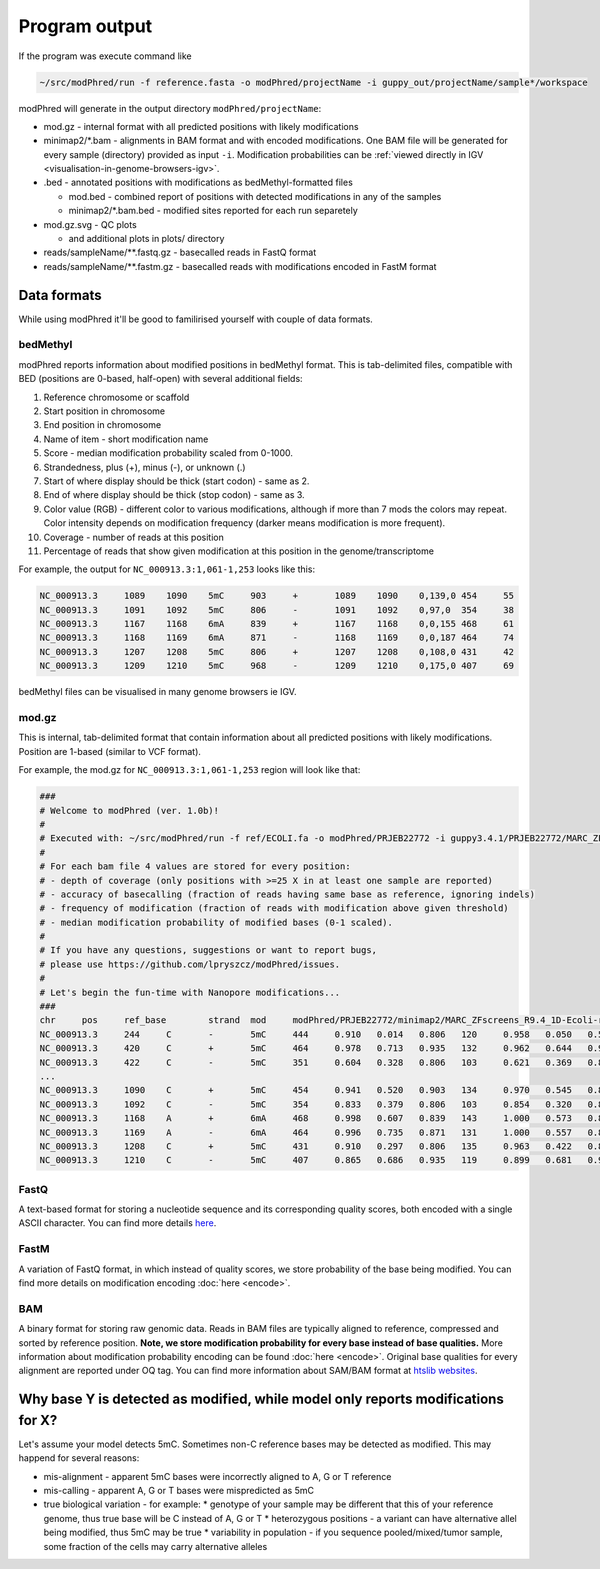 Program output
==============
If the program was execute command like

.. code-block:: bash

   ~/src/modPhred/run -f reference.fasta -o modPhred/projectName -i guppy_out/projectName/sample*/workspace

modPhred will generate in the output directory ``modPhred/projectName``:

* mod.gz - internal format with all predicted positions with likely modifications
* minimap2/\*.bam - alignments in BAM format and with encoded modifications.
  One BAM file will be generated for every sample (directory) provided as input ``-i``.
  Modification probabilities can be :ref:`viewed directly in IGV <visualisation-in-genome-browsers-igv>`.

* .bed - annotated positions with modifications as bedMethyl-formatted files
  
  * mod.bed - combined report of positions with detected modifications in any of the samples
  * minimap2/\*.bam.bed - modified sites reported for each run separetely

* mod.gz.svg - QC plots
  
  * and additional plots in plots/ directory

* reads/sampleName/\**.fastq.gz - basecalled reads in FastQ format
* reads/sampleName/\**.fastm.gz - basecalled reads with modifications encoded in FastM format


Data formats
------------
While using modPhred it'll be good to familirised yourself with couple of data formats.

bedMethyl
^^^^^^^^^
modPhred reports information about modified positions in bedMethyl format. This is tab-delimited files, compatible with BED (positions are 0-based, half-open) with several additional fields:

#. Reference chromosome or scaffold
#. Start position in chromosome
#. End position in chromosome
#. Name of item - short modification name
#. Score - median modification probability scaled from 0-1000.
#. Strandedness, plus (+), minus (-), or unknown (.)
#. Start of where display should be thick (start codon) - same as 2.
#. End of where display should be thick (stop codon) - same as 3.
#. Color value (RGB) - different color to various modifications, although if more than 7 mods the colors may repeat. Color intensity depends on modification frequency (darker means modification is more frequent).
#. Coverage - number of reads at this position
#. Percentage of reads that show given modification at this position in the genome/transcriptome

For example, the output for ``NC_000913.3:1,061-1,253`` looks like this:

.. code-block:: bash

   NC_000913.3     1089    1090    5mC     903     +       1089    1090    0,139,0 454     55
   NC_000913.3     1091    1092    5mC     806     -       1091    1092    0,97,0  354     38
   NC_000913.3     1167    1168    6mA     839     +       1167    1168    0,0,155 468     61
   NC_000913.3     1168    1169    6mA     871     -       1168    1169    0,0,187 464     74
   NC_000913.3     1207    1208    5mC     806     +       1207    1208    0,108,0 431     42
   NC_000913.3     1209    1210    5mC     968     -       1209    1210    0,175,0 407     69

bedMethyl files can be visualised in many genome browsers ie IGV.

mod.gz
^^^^^^
This is internal, tab-delimited format that contain information about
all predicted positions with likely modifications.
Position are 1-based (similar to VCF format).

For example, the mod.gz for ``NC_000913.3:1,061-1,253`` region will look like that:

.. code-block:: bash

   ###
   # Welcome to modPhred (ver. 1.0b)!
   # 
   # Executed with: ~/src/modPhred/run -f ref/ECOLI.fa -o modPhred/PRJEB22772 -i guppy3.4.1/PRJEB22772/MARC_ZFscreens_R9.4_1D-Ecoli-run_FAF05145/workspace guppy3.4.1/PRJEB22772/MARC_ZFscreens_R9.4_2D-Ecoli-run_FAF05711/workspace -t3
   #
   # For each bam file 4 values are stored for every position:
   # - depth of coverage (only positions with >=25 X in at least one sample are reported)
   # - accuracy of basecalling (fraction of reads having same base as reference, ignoring indels)
   # - frequency of modification (fraction of reads with modification above given threshold)
   # - median modification probability of modified bases (0-1 scaled). 
   #
   # If you have any questions, suggestions or want to report bugs,
   # please use https://github.com/lpryszcz/modPhred/issues.
   # 
   # Let's begin the fun-time with Nanopore modifications...
   ###
   chr     pos     ref_base        strand  mod     modPhred/PRJEB22772/minimap2/MARC_ZFscreens_R9.4_1D-Ecoli-run_FAF05145.bam depth        modPhred/PRJEB22772/minimap2/MARC_ZFscreens_R9.4_1D-Ecoli-run_FAF05145.bam basecall_accuracy    modPhred/PRJEB22772/minimap2/MARC_ZFscreens_R9.4_1D-Ecoli-run_FAF05145.bam mod_frequency        modPhred/PRJEB22772/minimap2/MARC_ZFscreens_R9.4_1D-Ecoli-run_FAF05145.bam median_mod_prob      modPhred/PRJEB22772/minimap2/MARC_ZFscreens_R9.4_2D-Ecoli-run_FAF05711.bam depth        modPhred/PRJEB22772/minimap2/MARC_ZFscreens_R9.4_2D-Ecoli-run_FAF05711.bam basecall_accuracy    modPhred/PRJEB22772/minimap2/MARC_ZFscreens_R9.4_2D-Ecoli-run_FAF05711.bam mod_frequency        modPhred/PRJEB22772/minimap2/MARC_ZFscreens_R9.4_2D-Ecoli-run_FAF05711.bam median_mod_prob
   NC_000913.3     244     C       -       5mC     444     0.910   0.014   0.806   120     0.958   0.050   0.581
   NC_000913.3     420     C       +       5mC     464     0.978   0.713   0.935   132     0.962   0.644   0.935
   NC_000913.3     422     C       -       5mC     351     0.604   0.328   0.806   103     0.621   0.369   0.839
   ... 
   NC_000913.3     1090    C       +       5mC     454     0.941   0.520   0.903   134     0.970   0.545   0.871
   NC_000913.3     1092    C       -       5mC     354     0.833   0.379   0.806   103     0.854   0.320   0.806
   NC_000913.3     1168    A       +       6mA     468     0.998   0.607   0.839   143     1.000   0.573   0.806
   NC_000913.3     1169    A       -       6mA     464     0.996   0.735   0.871   131     1.000   0.557   0.806
   NC_000913.3     1208    C       +       5mC     431     0.910   0.297   0.806   135     0.963   0.422   0.806
   NC_000913.3     1210    C       -       5mC     407     0.865   0.686   0.935   119     0.899   0.681   0.968



FastQ
^^^^^
A text-based format for storing a nucleotide sequence and its corresponding quality scores, 
both encoded with a single ASCII character. 
You can find more details `here <https://en.wikipedia.org/wiki/FASTQ_format>`_. 

FastM
^^^^^
A variation of FastQ format, in which instead of quality scores,
we store probability of the base being modified. 
You can find more details on modification encoding :doc:`here <encode>`. 

BAM
^^^
A binary format for storing raw genomic data. Reads in BAM files are
typically aligned to reference, compressed and sorted by reference position. 
**Note, we store modification probability for every base instead of base qualities.**
More information about modification probability encoding can be found :doc:`here <encode>`. 
Original base qualities for every alignment are reported under OQ tag. 
You can find more information about SAM/BAM format at `htslib websites <https://www.htslib.org/>`_. 
   
Why base Y is detected as modified, while model only reports modifications for X?
---------------------------------------------------------------------------------
Let's assume your model detects 5mC. Sometimes non-C reference bases may be detected as modified.
This may happend for several reasons:

* mis-alignment - apparent 5mC bases were incorrectly aligned to A, G or T reference
* mis-calling - apparent A, G or T bases were mispredicted as 5mC
* true biological variation - for example:
  * genotype of your sample may be different that this of your reference genome,
  thus true base will be C instead of A, G or T
  * heterozygous positions - a variant can have alternative allel being modified,
  thus 5mC may be true
  * variability in population - if you sequence pooled/mixed/tumor sample,
  some fraction of the cells may carry alternative alleles

